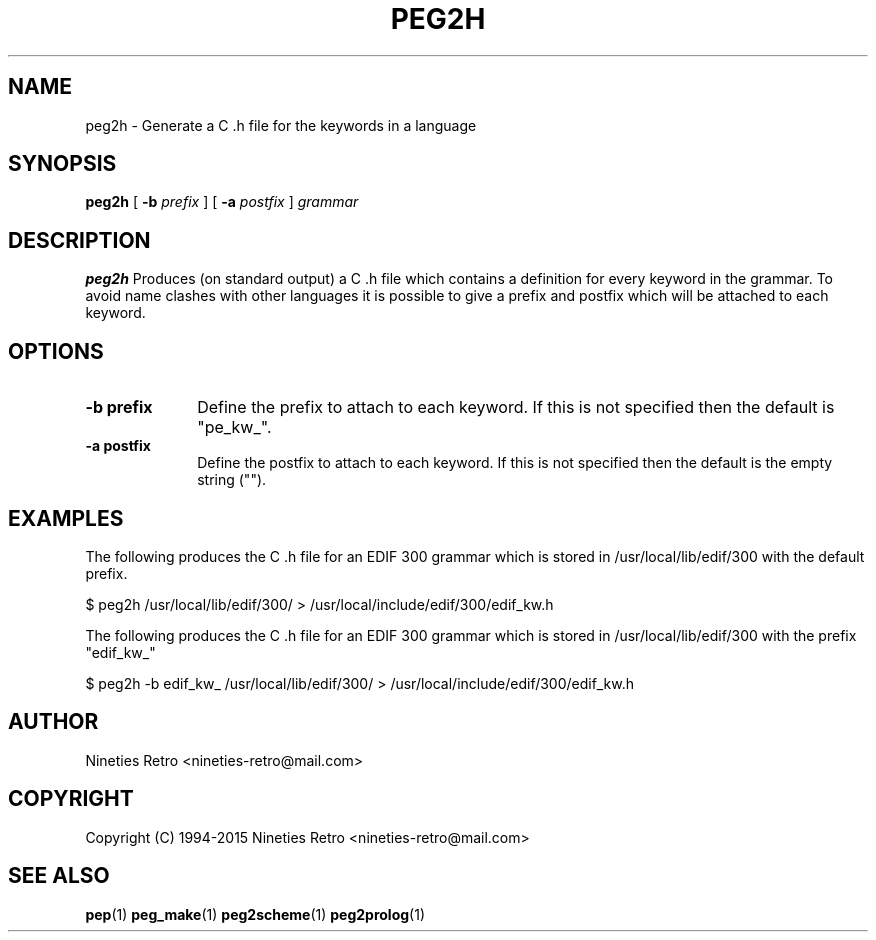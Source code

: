 .\" Copyright (c) 1994-2015 Nineties Retro
.TH PEG2H L "January 2, 1995"
.UC 4
.SH NAME
peg2h \- Generate a C .h file for the keywords in a language
.SH SYNOPSIS
.B peg2h
[
.B \-b
.I prefix
] [
.B \-a
.I postfix
]
.I grammar
.br
.SH DESCRIPTION
.B peg2h
Produces (on standard output) a C .h file which contains a definition
for every keyword in the grammar.  To avoid name clashes with other
languages it is possible to give a prefix and postfix which will be
attached to each keyword.

.SH OPTIONS

.TP 1i
.B \-b prefix
Define the prefix to attach to each keyword.  If this is not specified
then the default is "pe_kw_".
.TP
.B \-a postfix
Define the postfix to attach to each keyword.  If this is not specified
then the default is the empty string ("").

.SH EXAMPLES

The following produces the C .h file for an EDIF 300 grammar which is
stored in /usr/local/lib/edif/300 with the default prefix.

.nf
$ peg2h /usr/local/lib/edif/300/ > /usr/local/include/edif/300/edif_kw.h
.fi

The following produces the C .h file for an EDIF 300 grammar which is
stored in /usr/local/lib/edif/300 with the prefix "edif_kw_"

.nf
$ peg2h -b edif_kw_ /usr/local/lib/edif/300/ > /usr/local/include/edif/300/edif_kw.h
.fi

.SH AUTHOR

Nineties Retro <nineties-retro@mail.com>

.SH COPYRIGHT

Copyright (C) 1994-2015 Nineties Retro <nineties-retro@mail.com>

.SH SEE ALSO
.BR pep (1)
.BR peg_make (1)
.BR peg2scheme (1)
.BR peg2prolog (1)

